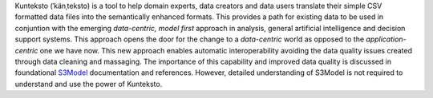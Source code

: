 Kunteksto (ˈkänˌteksto) is a tool to help domain experts, data creators and data users translate their simple CSV formatted data files into the semantically enhanced formats. 
This provides a path for existing data to be used in conjuntion with the emerging *data-centric, model first* approach in analysis, general artificial intelligence and decision support systems. 
This approach opens the door for the change to a *data-centric* world as opposed to the *application-centric* one we have now. 
This new approach enables automatic interoperability avoiding the data quality issues created through data cleaning and massaging. The importance of this capability and improved data quality 
is discussed in foundational `S3Model <https://datainsights.tech/S3Model>`_ documentation and references. However, detailed understanding of S3Model is not required to understand and use 
the power of Kunteksto.


